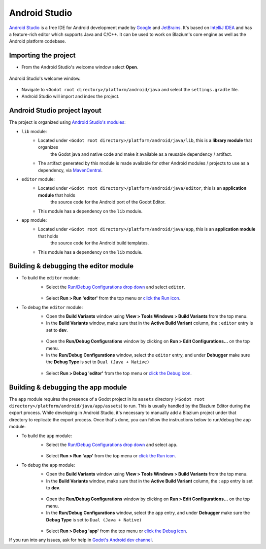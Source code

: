 .. _doc_configuring_an_ide_android_studio:

Android Studio
==============

`Android Studio <https://developer.android.com/studio>`_ is a free
IDE for Android development made by `Google <https://about.google/>`_ and `JetBrains <https://www.jetbrains.com/>`_.
It's based on `IntelliJ IDEA <https://www.jetbrains.com/idea/>`_ and has a
feature-rich editor which supports Java and C/C++. It can be used to
work on Blazium's core engine as well as the Android platform codebase.

Importing the project
---------------------

- From the Android Studio's welcome window select **Open**.

.. figure:: img/android_studio_setup_project_1.png
   :figclass: figure-w480
   :align: center

   Android Studio's welcome window.

- Navigate to ``<Godot root directory>/platform/android/java`` and select the ``settings.gradle`` file.
- Android Studio will import and index the project.

Android Studio project layout
-----------------------------

The project is organized using `Android Studio's modules <https://developer.android.com/studio/projects#ApplicationModules>`_:

- ``lib`` module:
   - Located under ``<Godot root directory>/platform/android/java/lib``, this is a **library module** that organizes
      the Godot java and native code and make it available as a reusable dependency / artifact.
   - The artifact generated by this module is made available for other Android modules / projects to use as a dependency, via `MavenCentral <https://repo1.maven.org/maven2/org/godotengine/godot/>`_.

- ``editor`` module:
   - Located under ``<Godot root directory>/platform/android/java/editor``, this is an **application module** that holds
      the source code for the Android port of the Godot Editor.
   - This module has a dependency on the ``lib`` module.

- ``app`` module:
   - Located under ``<Godot root directory>/platform/android/java/app``, this is an **application module** that holds
      the source code for the Android build templates.
   - This module has a dependency on the ``lib`` module.

Building & debugging the editor module
--------------------------------------

- To build the ``editor`` module:
   - Select the `Run/Debug Configurations drop down <https://developer.android.com/studio/run/rundebugconfig#running>`_ and select ``editor``.

   .. figure:: img/android_studio_editor_configurations_drop_down.webp
      :figclass: figure-w480
      :align: center

   - Select **Run > Run 'editor'** from the top menu or `click the Run icon <https://developer.android.com/studio/run/rundebugconfig#running>`_.
- To debug the ``editor`` module:
   - Open the **Build Variants** window using **View > Tools Windows > Build Variants** from the top menu.
   - In the **Build Variants** window, make sure that in the **Active Build Variant** column, the ``:editor`` entry is set to **dev**.

   .. figure:: img/android_studio_editor_build_variant.webp
      :figclass: figure-w480
      :align: center

   - Open the **Run/Debug Configurations** window by clicking on **Run > Edit Configurations...** on the top menu.
   - In the **Run/Debug Configurations** window, select the ``editor`` entry, and under **Debugger** make sure the **Debug Type** is set to ``Dual (Java + Native)``

   .. figure:: img/android_studio_editor_debug_type_setup.webp
      :figclass: figure-w480
      :align: center

   - Select **Run > Debug 'editor'** from the top menu or `click the Debug icon <https://developer.android.com/studio/run/rundebugconfig#running>`_.

Building & debugging the app module
-----------------------------------

The ``app`` module requires the presence of a Godot project in its ``assets`` directory (``<Godot root directory>/platform/android/java/app/assets``) to run.
This is usually handled by the Blazium Editor during the export process.
While developing in Android Studio, it's necessary to manually add a Blazium project under that directory to replicate the export process.
Once that's done, you can follow the instructions below to run/debug the ``app`` module:

- To build the ``app`` module:
   - Select the `Run/Debug Configurations drop down <https://developer.android.com/studio/run/rundebugconfig#running>`_ and select ``app``.

   .. figure:: img/android_studio_app_configurations_drop_down.webp
      :figclass: figure-w480
      :align: center

   - Select **Run > Run 'app'** from the top menu or `click the Run icon <https://developer.android.com/studio/run/rundebugconfig#running>`_.
- To debug the ``app`` module:
   - Open the **Build Variants** window using **View > Tools Windows > Build Variants** from the top menu.
   - In the **Build Variants** window, make sure that in the **Active Build Variant** column, the ``:app`` entry is set to **dev**.

   .. figure:: img/android_studio_app_build_variant.webp
      :figclass: figure-w480
      :align: center

   - Open the **Run/Debug Configurations** window by clicking on **Run > Edit Configurations...** on the top menu.
   - In the **Run/Debug Configurations** window, select the ``app`` entry, and under **Debugger** make sure the **Debug Type** is set to ``Dual (Java + Native)``

   .. figure:: img/android_studio_app_debug_type_setup.webp
      :figclass: figure-w480
      :align: center

   - Select **Run > Debug 'app'** from the top menu or `click the Debug icon <https://developer.android.com/studio/run/rundebugconfig#running>`_.


If you run into any issues, ask for help in
`Godot's Android dev channel <https://chat.godotengine.org/channel/android>`__.
